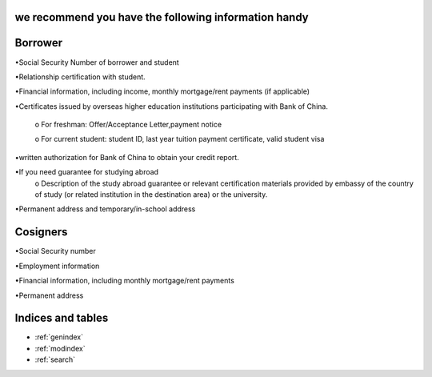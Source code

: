 .. apply documentation master file, created by
   sphinx-quickstart on Tue Oct 30 09:03:05 2018.
   You can adapt this file completely to your liking, but it should at least
   contain the root `toctree` directive.

we recommend you have the following information handy 
======================================================



Borrower
==========
•Social Security Number of borrower and student  

•Relationship certification with student.  

•Financial information, including income, monthly mortgage/rent payments (if applicable)  

•Certificates issued by overseas higher education institutions participating with Bank of China.    

   o For freshman: Offer/Acceptance Letter,payment notice   

   o For current student: student ID, last year tuition payment certificate, valid student visa  

•written authorization for Bank of China to obtain your credit report.  

•If you need guarantee for studying abroad  
  o	Description of the study abroad guarantee or relevant certification materials provided by embassy of the country of study (or related institution in the destination area) or the university.  
•Permanent address and temporary/in-school address  


Cosigners
===========
•Social Security number  

•Employment information  
 
•Financial information, including monthly mortgage/rent payments  
 
•Permanent address 



Indices and tables
==================

* :ref:`genindex`
* :ref:`modindex`
* :ref:`search`
